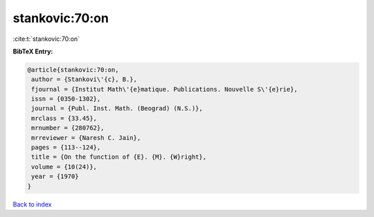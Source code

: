 stankovic:70:on
===============

:cite:t:`stankovic:70:on`

**BibTeX Entry:**

.. code-block:: bibtex

   @article{stankovic:70:on,
    author = {Stankovi\'{c}, B.},
    fjournal = {Institut Math\'{e}matique. Publications. Nouvelle S\'{e}rie},
    issn = {0350-1302},
    journal = {Publ. Inst. Math. (Beograd) (N.S.)},
    mrclass = {33.45},
    mrnumber = {280762},
    mrreviewer = {Naresh C. Jain},
    pages = {113--124},
    title = {On the function of {E}. {M}. {W}right},
    volume = {10(24)},
    year = {1970}
   }

`Back to index <../By-Cite-Keys.html>`_
